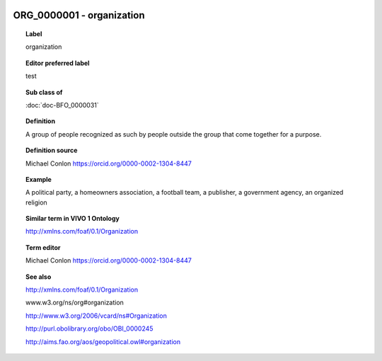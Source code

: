 
  .. index:: 
     single: ORG_0000001; organization
     single: organization; ORG_0000001

ORG_0000001 - organization
====================================================================================

.. topic:: Label

    organization

.. topic:: Editor preferred label

    test

.. topic:: Sub class of

    :doc:`doc-BFO_0000031`

.. topic:: Definition

    A group of people recognized as such by people outside the group that come together for a purpose.

.. topic:: Definition source

    Michael Conlon https://orcid.org/0000-0002-1304-8447

.. topic:: Example

    A political party, a homeowners association, a football team, a publisher, a government agency, an organized religion

.. topic:: Similar term in VIVO 1 Ontology

    http://xmlns.com/foaf/0.1/Organization

.. topic:: Term editor

    Michael Conlon https://orcid.org/0000-0002-1304-8447

.. topic:: See also

    http://xmlns.com/foaf/0.1/Organization

    www.w3.org/ns/org#organization

    http://www.w3.org/2006/vcard/ns#Organization

    http://purl.obolibrary.org/obo/OBI_0000245

    http://aims.fao.org/aos/geopolitical.owl#organization

